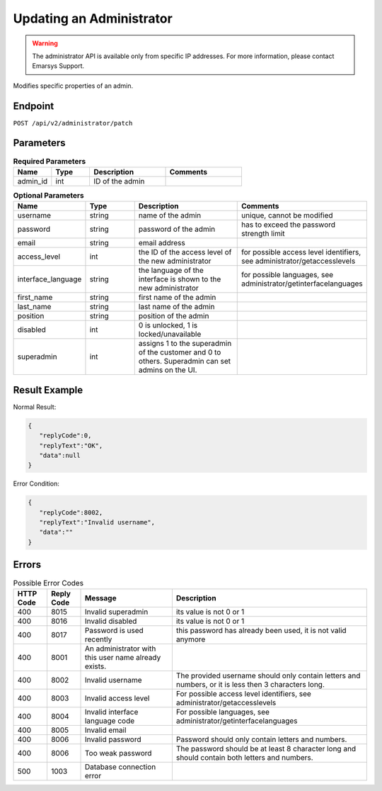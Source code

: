 Updating an Administrator
=========================

.. warning::

   The administrator API is available only from specific IP addresses. For more information, please contact Emarsys Support.

Modifies specific properties of an admin.

Endpoint
--------

``POST /api/v2/administrator/patch``

Parameters
----------

.. list-table:: **Required Parameters**
   :header-rows: 1
   :widths: 20 20 40 40

   * - Name
     - Type
     - Description
     - Comments
   * - admin_id
     - int
     - ID of the admin
     -

.. list-table:: **Optional Parameters**
   :header-rows: 1
   :widths: 20 20 40 40

   * - Name
     - Type
     - Description
     - Comments
   * - username
     - string
     - name of the admin
     - unique, cannot be modified
   * - password
     - string
     - password of the admin
     - has to exceed the password strength limit
   * - email
     - string
     - email address
     -
   * - access_level
     - int
     - the ID of the access level of the new administrator
     - for possible access level identifiers, see administrator/getaccesslevels
   * - interface_language
     - string
     - the language of the interface is shown to the new administrator
     - for possible languages, see administrator/getinterfacelanguages
   * - first_name
     - string
     - first name of the admin
     -
   * - last_name
     - string
     - last name of the admin
     -
   * - position
     - string
     - position of the admin
     -
   * - disabled
     - int
     - 0 is unlocked, 1 is locked/unavailable
     -
   * - superadmin
     - int
     - assigns 1 to the superadmin of the customer and 0 to others. Superadmin can set admins on the UI.
     -

Result Example
--------------

Normal Result:

.. code-block:: json

   {
      "replyCode":0,
      "replyText":"OK",
      "data":null
   }

Error Condition:

.. code-block:: json

   {
      "replyCode":8002,
      "replyText":"Invalid username",
      "data":""
   }


Errors
------

.. list-table:: Possible Error Codes
   :header-rows: 1

   * - HTTP Code
     - Reply Code
     - Message
     - Description
   * - 400
     - 8015
     - Invalid superadmin
     - its value is not 0 or 1
   * - 400
     - 8016
     - Invalid disabled
     - its value is not 0 or 1
   * - 400
     - 8017
     - Password is used recently
     - this password has already been used, it is not valid anymore
   * - 400
     - 8001
     - An administrator with this user name already exists.
     -
   * - 400
     - 8002
     - Invalid username
     - The provided username should only contain letters and numbers, or it is less then 3 characters long.
   * - 400
     - 8003
     - Invalid access level
     - For possible access level identifiers, see administrator/getaccesslevels
   * - 400
     - 8004
     - Invalid interface language code
     - For possible languages, see administrator/getinterfacelanguages
   * - 400
     - 8005
     - Invalid email
     -
   * - 400
     - 8006
     - Invalid password
     - Password should only contain letters and numbers.
   * - 400
     - 8006
     - Too weak password
     - The password should be at least 8 character long and should contain both letters and numbers.
   * - 500
     - 1003
     - Database connection error
     -

